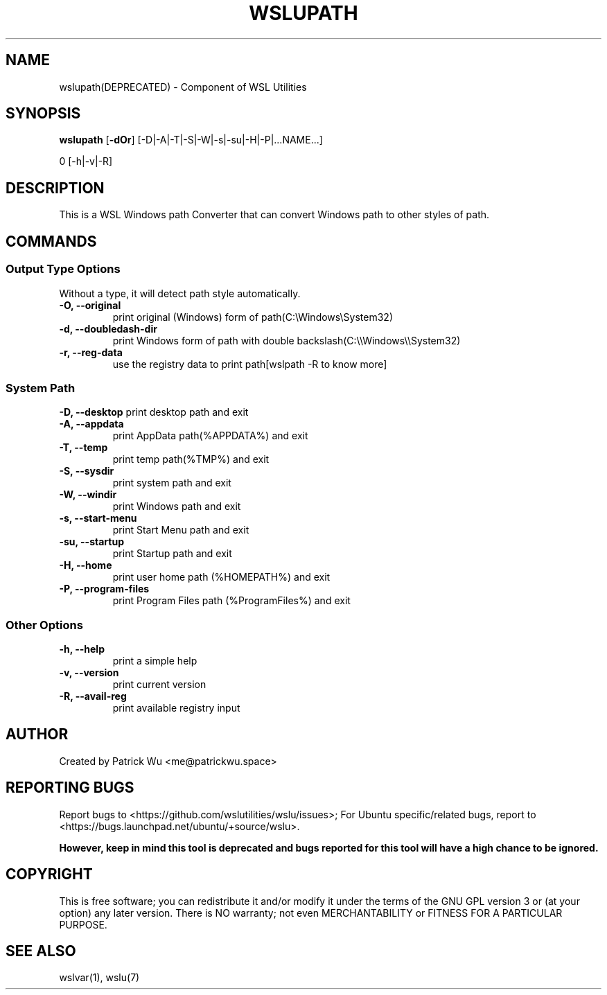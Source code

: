 .TH "WSLUPATH" "1" "DATEPLACEHOLDER" "VERSIONPLACEHOLDER" "WSL Utilities"
.SH NAME
wslupath(DEPRECATED) - Component of WSL Utilities
.SH SYNOPSIS
.B wslupath
.RB [ \-dOr ]
.RB [\-D|\-A|\-T|\-S|\-W|\-s|\-su|\-H|\-P|\|\.\|\.\|\.NAME\|\.\|\.\|\.]\fR
.PP
\Bwslupath 
.RB [\-h|\-v|\-R]
.SH DESCRIPTION
This is a WSL Windows path Converter that can convert Windows path to other styles of path\.
.SH COMMANDS
.SS Output Type Options
Without a type, it will detect path style automatically.
.TP
.B -O, --original
print original (Windows) form of path(C:\eWindows\eSystem32)
.TP
.B -d, --doubledash-dir
print Windows form of path with double backslash(C:\e\eWindows\e\eSystem32)
.TP
.B -r, --reg-data
use the registry data to print path[wslpath \-R to know more]
.SS System Path
.B -D, --desktop
print desktop path and exit
.TP
.B -A, --appdata
print AppData path(%APPDATA%) and exit
.TP
.B -T, --temp
print temp path(%TMP%) and exit
.TP
.B -S, --sysdir
print system path and exit
.TP
.B -W, --windir
print Windows path and exit
.TP
.B -s, --start-menu
print Start Menu path and exit
.TP
.B -su, --startup
print Startup path and exit
.TP
.B -H, --home
print user home path (%HOMEPATH%) and exit
.TP
.B -P, --program-files
print Program Files path (%ProgramFiles%) and exit
.SS Other Options
.TP
.B -h, --help
print a simple help
.TP
.B -v, --version
print current version
.TP
.B -R, --avail-reg
print available registry input
.SH AUTHOR
Created by Patrick Wu <me@patrickwu.space>
.SH REPORTING BUGS
Report bugs to <https://github.com/wslutilities/wslu/issues>;
For Ubuntu specific/related bugs, report to <https://bugs.launchpad.net/ubuntu/+source/wslu>.
.PP
.B However, keep in mind this tool is deprecated and bugs reported for this tool will have a high chance to be ignored.
.SH COPYRIGHT
This is free software; you can redistribute it and/or modify it under
the terms of the GNU GPL version 3 or (at your option) any later
version.
There is NO warranty; not even MERCHANTABILITY or FITNESS FOR A
PARTICULAR PURPOSE.
.SH SEE ALSO
wslvar(1), wslu(7)